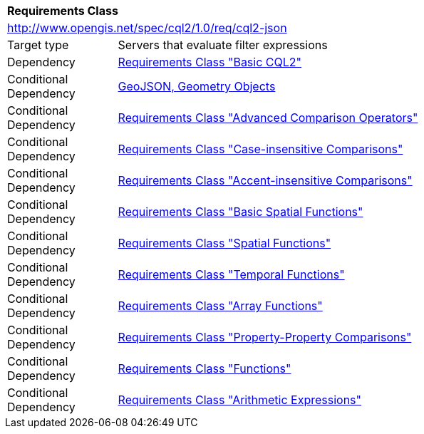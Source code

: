 [[rc_cql2-json]]
[cols="1,4",width="90%"]
|===
2+|*Requirements Class*
2+|http://www.opengis.net/spec/cql2/1.0/req/cql2-json
|Target type |Servers that evaluate filter expressions
|Dependency |<<rc_basic-cql2,Requirements Class "Basic CQL2">>
|Conditional Dependency |<<GeoJSON,GeoJSON, Geometry Objects>>
|Conditional Dependency |<<rc_advanced-comparison-operators,Requirements Class "Advanced Comparison Operators">>
|Conditional Dependency |<<rc_case-insensitive-comparison,Requirements Class "Case-insensitive Comparisons">>
|Conditional Dependency |<<rc_accent-insensitive-comparison,Requirements Class "Accent-insensitive Comparisons">>
|Conditional Dependency |<<rc_basic-spatial-functions,Requirements Class "Basic Spatial Functions">>
|Conditional Dependency |<<rc_spatial-functions,Requirements Class "Spatial Functions">>
|Conditional Dependency |<<rc_temporal-functions,Requirements Class "Temporal Functions">>
|Conditional Dependency |<<rc_array-functions,Requirements Class "Array Functions">>
|Conditional Dependency |<<rc_property-property,Requirements Class "Property-Property Comparisons">>
|Conditional Dependency |<<rc_functions,Requirements Class "Functions">>
|Conditional Dependency |<<rc_arithmetic,Requirements Class "Arithmetic Expressions">>
|===

